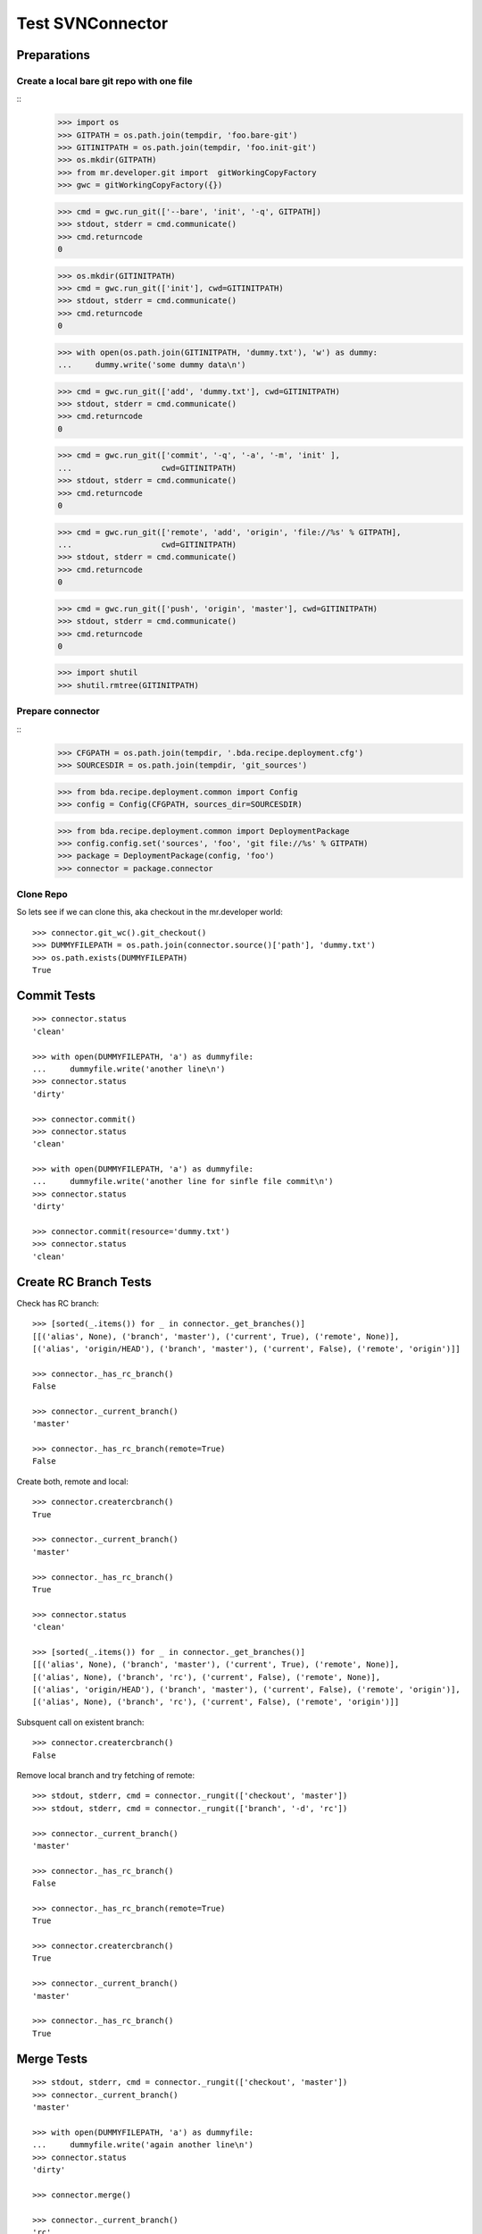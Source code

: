 Test SVNConnector
=================

Preparations
------------

Create a local bare git repo with one file
::::::::::::::::::::::::::::::::::::::::::

::
    >>> import os
    >>> GITPATH = os.path.join(tempdir, 'foo.bare-git')
    >>> GITINITPATH = os.path.join(tempdir, 'foo.init-git')
    >>> os.mkdir(GITPATH)
    >>> from mr.developer.git import  gitWorkingCopyFactory
    >>> gwc = gitWorkingCopyFactory({})
    
    >>> cmd = gwc.run_git(['--bare', 'init', '-q', GITPATH])
    >>> stdout, stderr = cmd.communicate()
    >>> cmd.returncode
    0
    
    >>> os.mkdir(GITINITPATH)
    >>> cmd = gwc.run_git(['init'], cwd=GITINITPATH)
    >>> stdout, stderr = cmd.communicate()
    >>> cmd.returncode
    0
    
    >>> with open(os.path.join(GITINITPATH, 'dummy.txt'), 'w') as dummy:
    ...     dummy.write('some dummy data\n')    

    >>> cmd = gwc.run_git(['add', 'dummy.txt'], cwd=GITINITPATH)
    >>> stdout, stderr = cmd.communicate()
    >>> cmd.returncode
    0
    
    >>> cmd = gwc.run_git(['commit', '-q', '-a', '-m', 'init' ], 
    ...                   cwd=GITINITPATH)
    >>> stdout, stderr = cmd.communicate()
    >>> cmd.returncode
    0

    >>> cmd = gwc.run_git(['remote', 'add', 'origin', 'file://%s' % GITPATH], 
    ...                   cwd=GITINITPATH)
    >>> stdout, stderr = cmd.communicate()
    >>> cmd.returncode
    0
    
    >>> cmd = gwc.run_git(['push', 'origin', 'master'], cwd=GITINITPATH)
    >>> stdout, stderr = cmd.communicate()
    >>> cmd.returncode
    0
    
    >>> import shutil
    >>> shutil.rmtree(GITINITPATH)    
    
Prepare connector
:::::::::::::::::

::
    >>> CFGPATH = os.path.join(tempdir, '.bda.recipe.deployment.cfg')
    >>> SOURCESDIR = os.path.join(tempdir, 'git_sources')

    >>> from bda.recipe.deployment.common import Config
    >>> config = Config(CFGPATH, sources_dir=SOURCESDIR)

    >>> from bda.recipe.deployment.common import DeploymentPackage   
    >>> config.config.set('sources', 'foo', 'git file://%s' % GITPATH)
    >>> package = DeploymentPackage(config, 'foo')
    >>> connector = package.connector

Clone Repo
::::::::::

So lets see if we can clone this, aka checkout in the mr.developer world::

    >>> connector.git_wc().git_checkout()
    >>> DUMMYFILEPATH = os.path.join(connector.source()['path'], 'dummy.txt')
    >>> os.path.exists(DUMMYFILEPATH)
    True
        
    
Commit Tests
------------

::

    >>> connector.status
    'clean'

    >>> with open(DUMMYFILEPATH, 'a') as dummyfile:
    ...     dummyfile.write('another line\n')
    >>> connector.status
    'dirty'

    >>> connector.commit()    
    >>> connector.status
    'clean'

    >>> with open(DUMMYFILEPATH, 'a') as dummyfile:
    ...     dummyfile.write('another line for sinfle file commit\n')
    >>> connector.status
    'dirty'

    >>> connector.commit(resource='dummy.txt')    
    >>> connector.status
    'clean'


Create RC Branch Tests
----------------------

Check has RC branch::

    >>> [sorted(_.items()) for _ in connector._get_branches()]
    [[('alias', None), ('branch', 'master'), ('current', True), ('remote', None)], 
    [('alias', 'origin/HEAD'), ('branch', 'master'), ('current', False), ('remote', 'origin')]]

    >>> connector._has_rc_branch()
    False
    
    >>> connector._current_branch()
    'master'

    >>> connector._has_rc_branch(remote=True)
    False

Create both, remote and local::
    
    >>> connector.creatercbranch()
    True
    
    >>> connector._current_branch()
    'master'

    >>> connector._has_rc_branch()
    True

    >>> connector.status
    'clean'    

    >>> [sorted(_.items()) for _ in connector._get_branches()]
    [[('alias', None), ('branch', 'master'), ('current', True), ('remote', None)], 
    [('alias', None), ('branch', 'rc'), ('current', False), ('remote', None)], 
    [('alias', 'origin/HEAD'), ('branch', 'master'), ('current', False), ('remote', 'origin')], 
    [('alias', None), ('branch', 'rc'), ('current', False), ('remote', 'origin')]]

Subsquent call on existent branch::

    >>> connector.creatercbranch()
    False
    
Remove local branch and try fetching of remote::

    >>> stdout, stderr, cmd = connector._rungit(['checkout', 'master']) 
    >>> stdout, stderr, cmd = connector._rungit(['branch', '-d', 'rc']) 
    
    >>> connector._current_branch()
    'master'
    
    >>> connector._has_rc_branch()
    False

    >>> connector._has_rc_branch(remote=True)
    True

    >>> connector.creatercbranch()
    True

    >>> connector._current_branch()
    'master'

    >>> connector._has_rc_branch()
    True
        
    
Merge Tests
-----------

::    

    >>> stdout, stderr, cmd = connector._rungit(['checkout', 'master']) 
    >>> connector._current_branch()
    'master'

    >>> with open(DUMMYFILEPATH, 'a') as dummyfile:
    ...     dummyfile.write('again another line\n')
    >>> connector.status
    'dirty'    

    >>> connector.merge()   

    >>> connector._current_branch()
    'rc'

    >>> connector.status
    'clean'    

Tag Tests
---------

::    

    >>> connector._tags()
    []
    
    >>> connector._tag('vTest', 'test version')
    >>> connector._tags()
    ['vTest']
    
    >>> connector.package.version
    'unversioned'    

    >>> connector.tag()
    >>> sorted(connector._tags())
    ['unversioned', 'vTest']

    >>> connector.status
    'clean'    
    

Cleanup
-------

::    
    >>> import shutil
    >>> shutil.rmtree(SOURCESDIR, ignore_errors=True)    
    >>> shutil.rmtree(GITPATH, ignore_errors=True)    
    